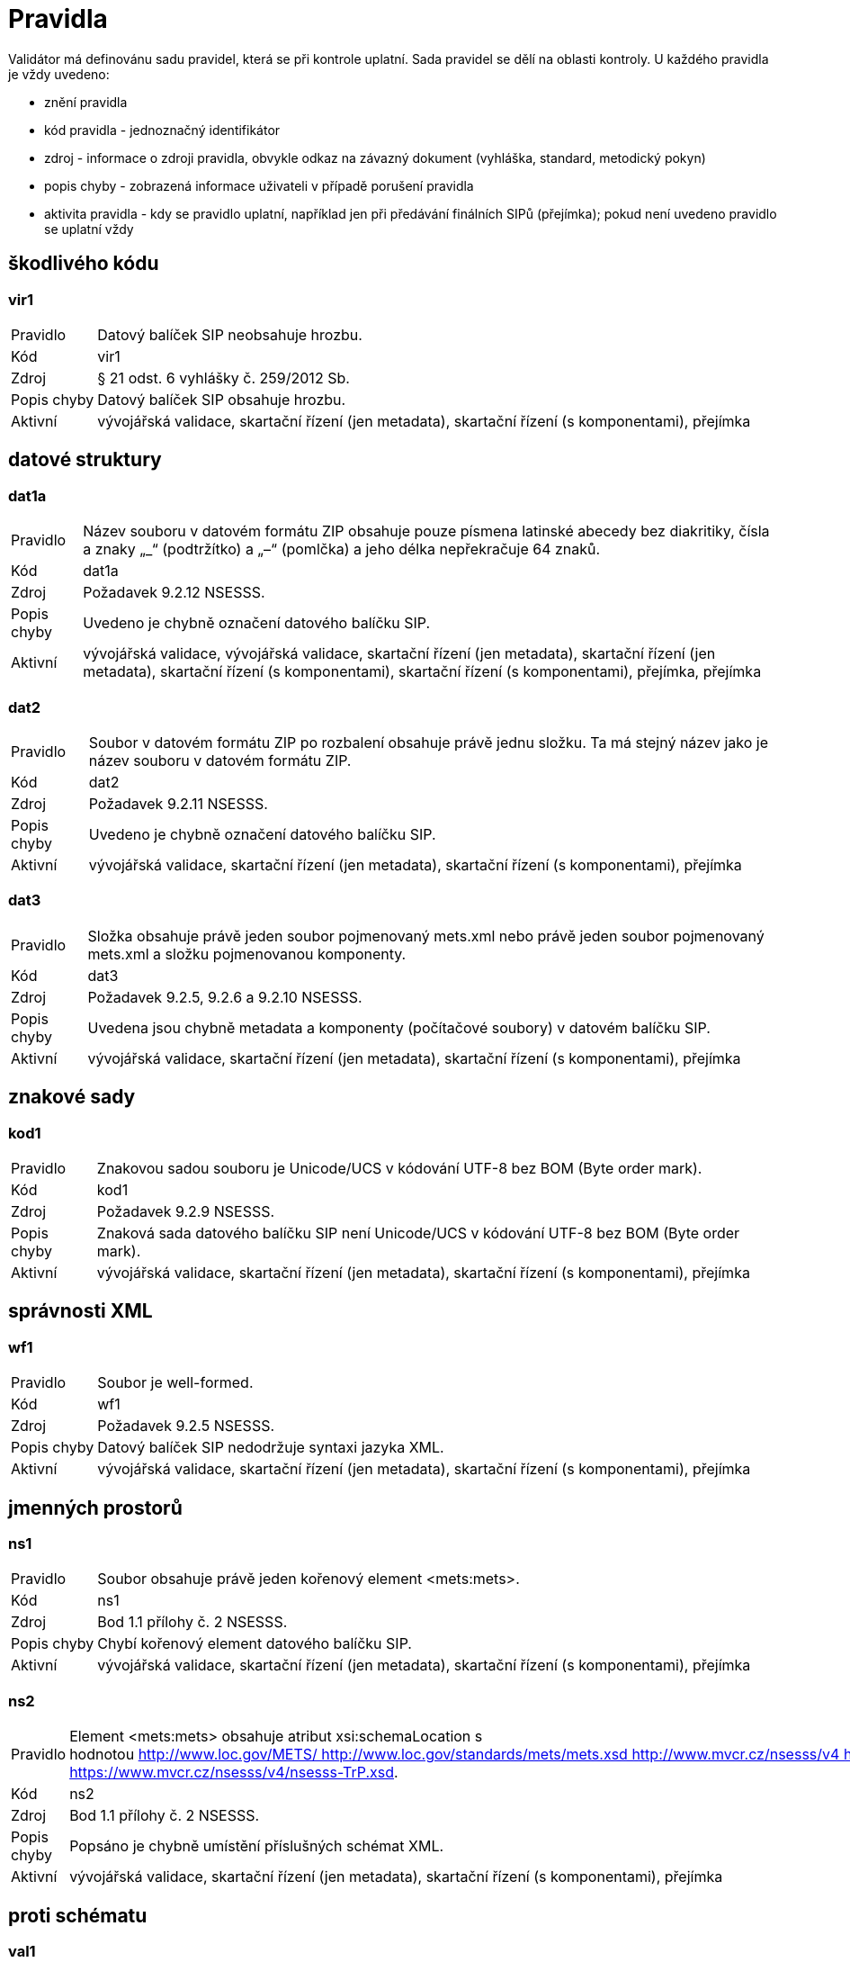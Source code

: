 [[NSESSS2024_pravidla]]
= Pravidla

Validátor má definovánu sadu pravidel, která se při kontrole uplatní. Sada pravidel se dělí na oblasti kontroly. 
U každého pravidla je vždy uvedeno:

* znění pravidla
* kód pravidla - jednoznačný identifikátor
* zdroj - informace o zdroji pravidla, obvykle odkaz na závazný dokument (vyhláška, standard, metodický pokyn)
* popis chyby - zobrazená informace uživateli v případě porušení pravidla
* aktivita pravidla - kdy se pravidlo uplatní, například jen při předávání finálních SIPů (přejímka); 
  pokud není uvedeno pravidlo se uplatní vždy

:leveloffset: +1

= škodlivého kódu

[[NSESSS2024_vir1]]
== vir1

[horizontal]

Pravidlo:: Datový balíček SIP neobsahuje hrozbu.
Kód:: vir1
Zdroj:: § 21 odst. 6 vyhlášky č. 259/2012 Sb.
Popis chyby:: Datový balíček SIP obsahuje hrozbu.
Aktivní:: vývojářská validace, skartační řízení (jen metadata), skartační řízení (s komponentami), přejímka


= datové struktury

[[NSESSS2024_dat1a]]
== dat1a

[horizontal]

Pravidlo:: Název souboru v datovém formátu ZIP obsahuje pouze písmena latinské abecedy bez diakritiky, čísla a znaky „_“ (podtržítko) a „–“ (pomlčka) a jeho délka nepřekračuje 64 znaků.
Kód:: dat1a
Zdroj:: Požadavek 9.2.12 NSESSS.
Popis chyby:: Uvedeno je chybně označení datového balíčku SIP.
Aktivní:: vývojářská validace, vývojářská validace, skartační řízení (jen metadata), skartační řízení (jen metadata), skartační řízení (s komponentami), skartační řízení (s komponentami), přejímka, přejímka

[[NSESSS2024_dat2]]
== dat2

[horizontal]

Pravidlo:: Soubor v datovém formátu ZIP po rozbalení obsahuje právě jednu složku. Ta má stejný název jako je název souboru v datovém formátu ZIP.
Kód:: dat2
Zdroj:: Požadavek 9.2.11 NSESSS.
Popis chyby:: Uvedeno je chybně označení datového balíčku SIP.
Aktivní:: vývojářská validace, skartační řízení (jen metadata), skartační řízení (s komponentami), přejímka

[[NSESSS2024_dat3]]
== dat3

[horizontal]

Pravidlo:: Složka obsahuje právě jeden soubor pojmenovaný mets.xml nebo právě jeden soubor pojmenovaný mets.xml a složku pojmenovanou komponenty.
Kód:: dat3
Zdroj:: Požadavek 9.2.5, 9.2.6 a 9.2.10 NSESSS.
Popis chyby:: Uvedena jsou chybně metadata a komponenty (počítačové soubory) v datovém balíčku SIP.
Aktivní:: vývojářská validace, skartační řízení (jen metadata), skartační řízení (s komponentami), přejímka


= znakové sady

[[NSESSS2024_kod1]]
== kod1

[horizontal]

Pravidlo:: Znakovou sadou souboru je Unicode/UCS v kódování UTF-8 bez BOM (Byte order mark).
Kód:: kod1
Zdroj:: Požadavek 9.2.9 NSESSS.
Popis chyby:: Znaková sada datového balíčku SIP není Unicode/UCS v kódování UTF-8 bez BOM (Byte order mark).
Aktivní:: vývojářská validace, skartační řízení (jen metadata), skartační řízení (s komponentami), přejímka


= správnosti XML

[[NSESSS2024_wf1]]
== wf1

[horizontal]

Pravidlo:: Soubor je well-formed.
Kód:: wf1
Zdroj:: Požadavek 9.2.5 NSESSS.
Popis chyby:: Datový balíček SIP nedodržuje syntaxi jazyka XML.
Aktivní:: vývojářská validace, skartační řízení (jen metadata), skartační řízení (s komponentami), přejímka


= jmenných prostorů

[[NSESSS2024_ns1]]
== ns1

[horizontal]

Pravidlo:: Soubor obsahuje právě jeden kořenový element <mets:mets>.
Kód:: ns1
Zdroj:: Bod 1.1 přílohy č. 2 NSESSS.
Popis chyby:: Chybí kořenový element datového balíčku SIP.
Aktivní:: vývojářská validace, skartační řízení (jen metadata), skartační řízení (s komponentami), přejímka

[[NSESSS2024_ns2]]
== ns2

[horizontal]

Pravidlo:: Element <mets:mets> obsahuje atribut xsi:schemaLocation s hodnotou http://www.loc.gov/METS/ http://www.loc.gov/standards/mets/mets.xsd http://www.mvcr.cz/nsesss/v4 http://www.mvcr.cz/nsesss/v4/nsesss.xsd http://www.mvcr.cz/nsesss/2023/log https://www.mvcr.cz/nsesss/v4/nsesss-TrP.xsd.
Kód:: ns2
Zdroj:: Bod 1.1 přílohy č. 2 NSESSS.
Popis chyby:: Popsáno je chybně umístění příslušných schémat XML.
Aktivní:: vývojářská validace, skartační řízení (jen metadata), skartační řízení (s komponentami), přejímka

= proti schématu

[[NSESSS2024_val1]]
== val1

[horizontal]

Pravidlo:: Soubor je validní proti schématům mets.xsd (v1.12), xlink.xsd (v2), nsesss.xsd (v4), nsesss-TrP.xsd.
Kód:: val1
Zdroj:: Požadavek 9.2.8 NSESSS; bod 1.1 přílohy č. 2 NSESSS.
Popis chyby:: Datový balíček SIP není validní proti schématům http://www.loc.gov/standards/mets/mets.xsd, http://www.loc.gov/standards/mets/xlink.xsd, http://www.mvcr.cz/nsesss/v4/nsesss.xsd a https://www.mvcr.cz/nsesss/v4/nsesss-TrP.xsd.
Aktivní:: vývojářská validace, skartační řízení (jen metadata), skartační řízení (s komponentami), přejímka


= kontrola obsahu

[[NSESSS2024_obs1]]
== obs1

[horizontal]

Pravidlo:: Element <mets:mets> obsahuje atribut OBJID s neprázdnou hodnotou.
Kód:: obs1
Zdroj:: Bod 1.1 přílohy č. 2 NSESSS.
Popis chyby:: Chybí identifikátor datového balíčku SIP.
Aktivní:: vývojářská validace, skartační řízení (jen metadata), skartační řízení (s komponentami), přejímka

[[NSESSS2024_obs2]]
== obs2

[horizontal]

Pravidlo:: Element <mets:mets> obsahuje atribut LABEL s hodnotou Datový balíček pro provedení skartačního řízení nebo Datový balíček pro předávání dokumentů a jejich metadat do archivu.
Kód:: obs2
Zdroj:: Požadavek 9.2.1 NSESSS; bod 1.1 přílohy č. 2 NSESSS.
Popis chyby:: Uveden je chybně popis datového balíčku SIP.
Aktivní:: vývojářská validace, skartační řízení (jen metadata), skartační řízení (s komponentami)

[[NSESSS2024_obs3]]
== obs3

[horizontal]

Pravidlo:: Element <mets:mets> obsahuje atribut LABEL s hodnotou Datový balíček pro předávání dokumentů a jejich metadat do archivu.
Kód:: obs3
Zdroj:: Bod 1.1 přílohy č. 2 NSESSS.
Popis chyby:: Uveden je chybně popis datového balíčku SIP.
Aktivní:: vývojářská validace, přejímka

[[NSESSS2024_obs9]]
== obs9

[horizontal]

Pravidlo:: Element <mets:mets> obsahuje atribut xmlns:xlink s hodnotou http://www.w3.org/1999/xlink.
Kód:: obs9
Zdroj:: Bod 1.1 přílohy č. 2 NSESSS.
Popis chyby:: Uvedena je chybně adresa jmenného prostoru schématu XML.
Aktivní:: vývojářská validace, skartační řízení (jen metadata), skartační řízení (s komponentami), přejímka

[[NSESSS2024_obs10]]
== obs10

[horizontal]

Pravidlo:: Element <mets:mets> obsahuje dětský element <mets:metsHdr>.
Kód:: obs10
Zdroj:: Bod 1.2 přílohy č. 2 NSESSS.
Popis chyby:: Chybí povinná část (záhlaví) struktury datového balíčku SIP.
Aktivní:: vývojářská validace, skartační řízení (jen metadata), skartační řízení (s komponentami), přejímka

[[NSESSS2024_obs11]]
== obs11

[horizontal]

Pravidlo:: Element <mets:mets> obsahuje právě jeden dětský element <mets:dmdSec>.
Kód:: obs11
Zdroj:: Bod 1.6 přílohy č. 2 NSESSS.
Popis chyby:: Chybí povinná (popisná) část struktury datového balíčku SIP.
Aktivní:: vývojářská validace, skartační řízení (jen metadata), skartační řízení (s komponentami), přejímka

[[NSESSS2024_obs12]]
== obs12

[horizontal]

Pravidlo:: Element <mets:mets> obsahuje alespoň jeden element <mets:amdSec>.
Kód:: obs12
Zdroj:: Bod 1.9 přílohy č. 2 NSESSS.
Popis chyby:: Chybí povinná část (transakční protokol) struktury datového balíčku SIP.
Aktivní:: vývojářská validace, skartační řízení (jen metadata), skartační řízení (s komponentami), přejímka

[[NSESSS2024_obs13]]
== obs13

[horizontal]

Pravidlo:: Element <mets:mets> obsahuje právě jeden dětský element <mets:structMap>.
Kód:: obs13
Zdroj:: Bod 1.17 přílohy č. 2 NSESSS.
Popis chyby:: Chybí povinná část (strukturální mapa) struktury datového balíčku SIP.
Aktivní:: vývojářská validace, skartační řízení (jen metadata), skartační řízení (s komponentami), přejímka

[[NSESSS2024_obs14]]
== obs14

[horizontal]

Pravidlo:: Element <mets:metsHdr> obsahuje atribut LASTMODDATE.
Kód:: obs14
Zdroj:: Bod 1.2 přílohy č. 2 NSESSS.
Popis chyby:: Chybí datum poslední úpravy datového balíčku SIP.
Aktivní:: vývojářská validace, skartační řízení (jen metadata), skartační řízení (s komponentami), přejímka

[[NSESSS2024_obs15]]
== obs15

[horizontal]

Pravidlo:: Element <mets:metsHdr> obsahuje atribut CREATEDATE.
Kód:: obs15
Zdroj:: Bod 1.2 přílohy č. 2 NSESSS.
Popis chyby:: Chybí datum vytvoření datového balíčku SIP.
Aktivní:: vývojářská validace, skartační řízení (jen metadata), skartační řízení (s komponentami), přejímka

[[NSESSS2024_obs16]]
== obs16

[horizontal]

Pravidlo:: Element <mets:metsHdr> obsahuje právě jeden element <mets:agent> s atributem TYPE s hodnotou ORGANIZATION.
Kód:: obs16
Zdroj:: Bod 1.3 přílohy č. 2 NSESSS.
Popis chyby:: Uveden je chybně popis původce.
Aktivní:: vývojářská validace, skartační řízení (jen metadata), skartační řízení (s komponentami), přejímka

[[NSESSS2024_obs17]]
== obs17

[horizontal]

Pravidlo:: Element <mets:metsHdr> obsahuje alespoň jeden element <mets:agent> s atributem TYPE s hodnotou INDIVIDUAL.
Kód:: obs17
Zdroj:: Bod 1.3 přílohy č. 2 NSESSS.
Popis chyby:: Uveden je chybně popis původce.
Aktivní:: vývojářská validace, skartační řízení (jen metadata), skartační řízení (s komponentami), přejímka

[[NSESSS2024_obs18]]
== obs18

[horizontal]

Pravidlo:: Každý element <mets:agent> obsahuje atribut ROLE s hodnotou CREATOR.
Kód:: obs18
Zdroj:: Bod 1.3 přílohy č. 2 NSESSS.
Popis chyby:: Uveden je chybně popis původce.
Aktivní:: vývojářská validace, skartační řízení (jen metadata), skartační řízení (s komponentami), přejímka

[[NSESSS2024_obs19]]
== obs19

[horizontal]

Pravidlo:: Každý element <mets:agent> obsahuje atribut ID.
Kód:: obs19
Zdroj:: Bod 1.3 přílohy č. 2 NSESSS.
Popis chyby:: Uveden je chybně popis původce.
Aktivní:: vývojářská validace, skartační řízení (jen metadata), skartační řízení (s komponentami), přejímka

[[NSESSS2024_obs20]]
== obs20

[horizontal]

Pravidlo:: Každý element <mets:agent> obsahuje právě jeden dětský element <mets:name> s neprázdnou hodnotou.
Kód:: obs20
Zdroj:: Bod 1.4 přílohy č. 2 NSESSS.
Popis chyby:: Chybí informace o původci.
Aktivní:: vývojářská validace, skartační řízení (jen metadata), skartační řízení (s komponentami), přejímka

[[NSESSS2024_obs22]]
== obs22

[horizontal]

Pravidlo:: Element <mets:dmdSec> obsahuje právě jeden dětský element <mets:mdWrap>.
Kód:: obs22
Zdroj:: Bod 1.7 přílohy č. 2 NSESSS.
Popis chyby:: Chybí povinná (popisná) část struktury datového balíčku SIP.
Aktivní:: vývojářská validace, skartační řízení (jen metadata), skartační řízení (s komponentami), přejímka

[[NSESSS2024_obs23]]
== obs23

[horizontal]

Pravidlo:: Element <mets:dmdSec> obsahuje v hierarchii dětských elementů <mets:mdWrap> atribut MDTYPEVERSION s hodnotou 4.0.
Kód:: obs23
Zdroj:: Bod 1.7 přílohy č. 2 NSESSS.
Popis chyby:: Uveden je chybně popis schématu XML.
Aktivní:: vývojářská validace, skartační řízení (jen metadata), skartační řízení (s komponentami), přejímka

[[NSESSS2024_obs24]]
== obs24

[horizontal]

Pravidlo:: Element <mets:dmdSec> obsahuje v hierarchii dětských elementů <mets:mdWrap> atribut OTHERMDTYPE s hodnotou NSESSS.
Kód:: obs24
Zdroj:: Bod 1.7 přílohy č. 2 NSESSS.
Popis chyby:: Uveden je chybně popis schématu XML.
Aktivní:: vývojářská validace, skartační řízení (jen metadata), skartační řízení (s komponentami), přejímka

[[NSESSS2024_obs25]]
== obs25

[horizontal]

Pravidlo:: Element <mets:dmdSec> obsahuje v hierarchii dětských elementů <mets:mdWrap> atribut MDTYPE s hodnotou OTHER.
Kód:: obs25
Zdroj:: Bod 1.7 přílohy č. 2 NSESSS.
Popis chyby:: Uveden je chybně popis schématu XML.
Aktivní:: vývojářská validace, skartační řízení (jen metadata), skartační řízení (s komponentami), přejímka

[[NSESSS2024_obs26]]
== obs26

[horizontal]

Pravidlo:: Element <mets:dmdSec> obsahuje v hierarchii dětských elementů <mets:mdWrap> atribut MIMETYPE s hodnotou text/xml.
Kód:: obs26
Zdroj:: Bod 1.7 přílohy č. 2 NSESSS.
Popis chyby:: Uveden je chybně popis schématu XML.
Aktivní:: vývojářská validace, skartační řízení (jen metadata), skartační řízení (s komponentami), přejímka

[[NSESSS2024_obs27]]
== obs27

[horizontal]

Pravidlo:: Element <mets:dmdSec> obsahuje v hierarchii dětských elementů <mets:mdWrap> právě jeden dětský element <mets:xmlData>.
Kód:: obs27
Zdroj:: Bod 1.8 přílohy č. 2 NSESSS.
Popis chyby:: Chybí povinná (popisná) část struktury datového balíčku SIP.
Aktivní:: vývojářská validace, skartační řízení (jen metadata), skartační řízení (s komponentami), přejímka

[[NSESSS2024_obs30]]
== obs30

[horizontal]

Pravidlo:: Každý element <mets:amdSec> obsahuje atribut ID.
Kód:: obs30
Zdroj:: Bod 1.9 přílohy č. 2 NSESSS.
Popis chyby:: Chybí povinná část (transakční protokol) struktury datového balíčku SIP.
Aktivní:: vývojářská validace, skartační řízení (jen metadata), skartační řízení (s komponentami), přejímka

[[NSESSS2024_obs31]]
== obs31

[horizontal]

Pravidlo:: Každý element <mets:amdSec> obsahuje právě jeden dětský element <mets:digiprovMD>.
Kód:: obs31
Zdroj:: Bod 1.11 přílohy č. 2 NSESSS.
Popis chyby:: Chybí povinná část (transakční protokol) struktury datového balíčku SIP.
Aktivní:: vývojářská validace, skartační řízení (jen metadata), skartační řízení (s komponentami), přejímka

[[NSESSS2024_obs33]]
== obs33

[horizontal]

Pravidlo:: Každý element <mets:digiprovMD> obsahuje právě jeden dětský element <mets:mdWrap>.
Kód:: obs33
Zdroj:: Bod 1.11 přílohy č. 2 NSESSS.
Popis chyby:: Chybí povinná část (transakční protokol) struktury datového balíčku SIP.
Aktivní:: vývojářská validace, skartační řízení (jen metadata), skartační řízení (s komponentami), přejímka

[[NSESSS2024_obs34]]
== obs34

[horizontal]

Pravidlo:: Každý element <mets:digiprovMD> obsahuje v hierarchii dětských elementů <mets:mdWrap> atribut MDTYPEVERSION s hodnotou 4.0.
Kód:: obs34
Zdroj:: Bod 1.11 přílohy č. 2 NSESSS.
Popis chyby:: Uveden je chybně popis schématu XML.
Aktivní:: vývojářská validace, skartační řízení (jen metadata), skartační řízení (s komponentami), přejímka

[[NSESSS2024_obs35]]
== obs35

[horizontal]

Pravidlo:: Každý element <mets:digiprovMD> obsahuje v hierarchii dětských elementů <mets:mdWrap> atribut OTHERMDTYPE s hodnotou TP.
Kód:: obs35
Zdroj:: Bod 1.11 přílohy č. 2 NSESSS.
Popis chyby:: Uveden je chybně popis schématu XML.
Aktivní:: vývojářská validace, skartační řízení (jen metadata), skartační řízení (s komponentami), přejímka

[[NSESSS2024_obs36]]
== obs36

[horizontal]

Pravidlo:: Každý element <mets:digiprovMD> obsahuje v hierarchii dětských elementů <mets:mdWrap> atribut MDTYPE s hodnotou OTHER.
Kód:: obs36
Zdroj:: Bod 1.11 přílohy č. 2 NSESSS.
Popis chyby:: Uveden je chybně popis schématu XML.
Aktivní:: vývojářská validace, skartační řízení (jen metadata), skartační řízení (s komponentami), přejímka

[[NSESSS2024_obs37]]
== obs37

[horizontal]

Pravidlo:: Každý element <mets:digiprovMD> obsahuje v hierarchii dětských elementů <mets:mdWrap> atribut MIMETYPE s hodnotou text/xml.
Kód:: obs37
Zdroj:: Bod 1.11 přílohy č. 2 NSESSS.
Popis chyby:: Uveden je chybně popis schématu XML.
Aktivní:: vývojářská validace, skartační řízení (jen metadata), skartační řízení (s komponentami), přejímka

[[NSESSS2024_obs38]]
== obs38

[horizontal]

Pravidlo:: Každý element <mets:digiprovMD> obsahuje v hierarchii dětských elementů <mets:mdWrap> právě jeden dětský element <mets:xmlData>.
Kód:: obs38
Zdroj:: Bod 1.12 přílohy č. 2 NSESSS.
Popis chyby:: Chybí povinná část (transakční protokol) struktury datového balíčku SIP.
Aktivní:: vývojářská validace, skartační řízení (jen metadata), skartační řízení (s komponentami), přejímka

[[NSESSS2024_obs39]]
== obs39

[horizontal]

Pravidlo:: Každý element <mets:digiprovMD> obsahuje v hierarchii dětských elementů <mets:mdWrap>, <mets:xmlData> právě jeden dětský element <tp:TransakcniLogObjektu>.
Kód:: obs39
Zdroj:: Bod 1.12 přílohy č. 2 NSESSS.
Popis chyby:: Datový balíček SIP neobsahuje transakční protokol.
Aktivní:: vývojářská validace, skartační řízení (jen metadata), skartační řízení (s komponentami), přejímka

= kontrola komponent

[[NSESSS2024_kom1]]
== kom1

[horizontal]

Pravidlo:: Pokud existuje jakýkoli element <mets:file>, každý obsahuje atribut SIZE s hodnotou velikosti příslušné komponenty v bytech.
Kód:: kom1
Zdroj:: Bod 2.15. přílohy č. 3 NSESSS.
Popis chyby:: Chybí velikost komponenty (počítačového souboru) nebo je uvedena chybně.
Aktivní:: vývojářská validace, skartační řízení (s komponentami), přejímka

[[NSESSS2024_kom2]]
== kom2

[horizontal]

Pravidlo:: Pokud existuje jakýkoli element <mets:file>, každý obsahuje atribut CHECKSUM s hodnotou kontrolního součtu příslušné komponenty podle kryptografického algoritmu uvedeného v atributu CHECKSUMTYPE.
Kód:: kom2
Zdroj:: Bod 2.15. přílohy č. 3 NSESSS.
Popis chyby:: Celistvost komponenty (počítačového souboru) je narušena nebo chybí možnost jejího ověření.
Aktivní:: vývojářská validace, skartační řízení (s komponentami), přejímka

[[NSESSS2024_kom3]]
== kom3

[horizontal]

Pravidlo:: Pokud existuje jakýkoli element <mets:file>, každý obsahuje atribut MIMETYPE s hodnotou identifikace souborového formátu příslušné komponenty.
Kód:: kom3
Zdroj:: Bod 2.15. přílohy č. 3 NSESSS.
Popis chyby:: Komponenta (počítačový soubor) má uvedený chybný datový formát.
Aktivní:: vývojářská validace, skartační řízení (s komponentami), přejímka

[[NSESSS2024_kom4]]
== kom4

[horizontal]

Pravidlo:: Pokud jakýkoli element <nsesss:Dokument> obsahuje v hierarchii dětských elementů <nsesss:EvidencniUdaje>, <nsesss:Manipulace> element <nsesss:AnalogovyDokument> s hodnotou ne a zároveň obsahuje element <nsesss:Komponenty>, ze všech dětských elementů <nsesss:Komponenta>, který obsahuje atribut forma_uchovani s hodnotou originál nebo originál ve výstupním datovém formátu a současně atribut verze s hodnotou nejvyššího čísla verze, potom jakýkoli element <mets:file>, který obsahuje atribut DMDID s hodnotou uvedenou v atributu ID jakéhokoli elementu <nsesss:Komponenta> příslušné komponenty a dále obsahuje atribut MIMETYPE s hodnotou application/pdf, reprezentuje příslušnou komponentu ve shodě s normou PDF/A. Kontrola se neprovádí, pokud byla základní entita vyřízena/uzavřena do 31. 7. 2012 včetně.
Kód:: kom4
Zdroj:: § 23 odst. 2 vyhlášky č. 259/2012 Sb.; Informační list NA, čá. 6/2020, č. 3/2020.
Popis chyby:: Komponenta (počítačový soubor) v datovém formátu PDF není ve výstupním datovém formátu.
Aktivní:: vývojářská validace, skartační řízení (s komponentami), přejímka

:leveloffset: -1
